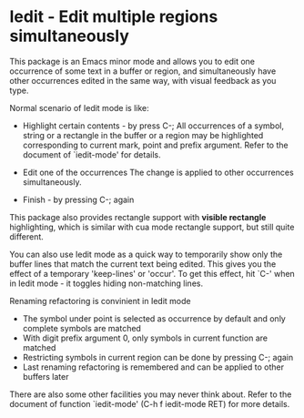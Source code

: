 * Iedit - Edit multiple regions simultaneously

This package is an Emacs minor mode and allows you to edit one occurrence of
some text in a buffer or region, and simultaneously have other occurrences
edited in the same way, with visual feedback as you type.

Normal scenario of Iedit mode is like:

 - Highlight certain contents - by press C-;
   All occurrences of a symbol, string or a rectangle in the buffer or a region
   may be highlighted corresponding to current mark, point and prefix
   argument. Refer to the document of `iedit-mode' for details.

 - Edit one of the occurrences
   The change is applied to other occurrences simultaneously.

 - Finish - by pressing C-; again

This package also provides rectangle support with *visible rectangle*
highlighting, which is similar with cua mode rectangle support, but still quite
different.

You can also use Iedit mode as a quick way to temporarily show only the
buffer lines that match the current text being edited.  This gives you the
effect of a temporary 'keep-lines' or 'occur'.  To get this effect, hit `C-'
when in Iedit mode - it toggles hiding non-matching lines.

Renaming refactoring is convinient in Iedit mode
 - The symbol under point is selected as occurrence by default and only complete
  symbols are matched
 - With digit prefix argument 0, only symbols in current function are matched
 - Restricting symbols in current region can be done by pressing C-; again
 - Last renaming refactoring is remembered and can be applied to other buffers
   later

There are also some other facilities you may never think about.  Refer to the
document of function `iedit-mode' (C-h f iedit-mode RET) for more details.
